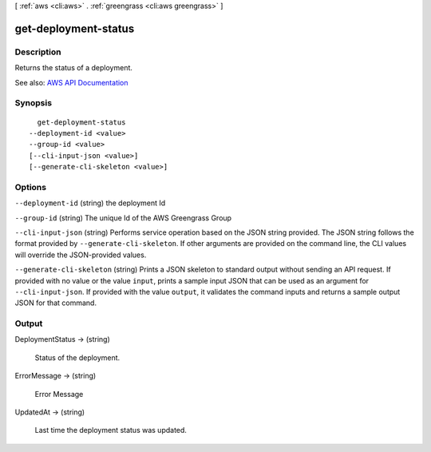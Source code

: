 [ :ref:`aws <cli:aws>` . :ref:`greengrass <cli:aws greengrass>` ]

.. _cli:aws greengrass get-deployment-status:


*********************
get-deployment-status
*********************



===========
Description
===========

Returns the status of a deployment.

See also: `AWS API Documentation <https://docs.aws.amazon.com/goto/WebAPI/greengrass-2017-06-07/GetDeploymentStatus>`_


========
Synopsis
========

::

    get-deployment-status
  --deployment-id <value>
  --group-id <value>
  [--cli-input-json <value>]
  [--generate-cli-skeleton <value>]




=======
Options
=======

``--deployment-id`` (string)
the deployment Id

``--group-id`` (string)
The unique Id of the AWS Greengrass Group

``--cli-input-json`` (string)
Performs service operation based on the JSON string provided. The JSON string follows the format provided by ``--generate-cli-skeleton``. If other arguments are provided on the command line, the CLI values will override the JSON-provided values.

``--generate-cli-skeleton`` (string)
Prints a JSON skeleton to standard output without sending an API request. If provided with no value or the value ``input``, prints a sample input JSON that can be used as an argument for ``--cli-input-json``. If provided with the value ``output``, it validates the command inputs and returns a sample output JSON for that command.



======
Output
======

DeploymentStatus -> (string)

  Status of the deployment.

  

ErrorMessage -> (string)

  Error Message

  

UpdatedAt -> (string)

  Last time the deployment status was updated.

  

